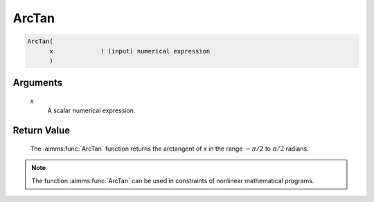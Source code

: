.. aimms:function:: ArcTan(x)

.. _ArcTan:

ArcTan
======

.. code-block:: aimms

    ArcTan(
          x             ! (input) numerical expression
          )

Arguments
---------

    *x*
        A scalar numerical expression.

Return Value
------------

    The :aimms:func:`ArcTan` function returns the arctangent of *x* in the range
    :math:`-\pi/2` to :math:`\pi/2` radians.

.. note::

    The function :aimms:func:`ArcTan` can be used in constraints of nonlinear
    mathematical programs.

.. seealso::

    The functions :aimms:func:`ArcSin`, :aimms:func:`ArcCos`, :aimms:func:`Tan`. Arithmetic functions are
    discussed in full detail in Section 6.1.4 of the `Language Reference <https://documentation.aimms.com/_downloads/AIMMS_ref.pdf>`__.
